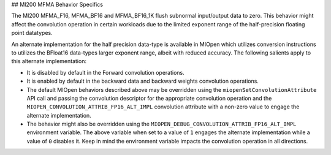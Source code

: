 ## MI200 MFMA Behavior Specifics

The MI200 MFMA_F16, MFMA_BF16 and MFMA_BF16_1K flush subnormal input/output data to zero. This behavior might affect the convolution operation in certain workloads due to the limited exponent range of the half-precision floating point datatypes.  

An alternate implementation for the half precision data-type is available in MIOpen which utilizes conversion instructions to utilizes the BFloat16 data-types larger exponent range, albeit with reduced accuracy. The following salients apply to this alternate implementation:  

* It is disabled by default in the Forward convolution operations. 

* It is enabled by default in the backward data and backward weights convolution operations. 

* The default MIOpen behaviors described above may be overridden using the ``miopenSetConvolutionAttribute`` API call and passing the convolution descriptor for the appropriate convolution operation and the ``MIOPEN_CONVOLUTION_ATTRIB_FP16_ALT_IMPL`` convolution attribute with a non-zero value to engage the alternate implementation.

* The behavior might also be overridden using the ``MIOPEN_DEBUG_CONVOLUTION_ATTRIB_FP16_ALT_IMPL`` environment variable. The above variable when set to a value of ``1`` engages the alternate implementation while a value of ``0`` disables it. Keep in mind the environment variable impacts the convolution operation in all directions.
